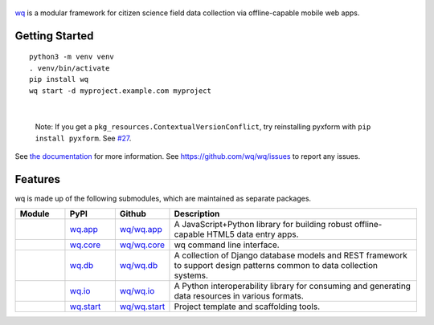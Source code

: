 .. figure:: https://raw.github.com/wq/wq/master/images/128/wq.png
   :align: center
   :target: https://wq.io
   :alt: wq

`wq <https://wq.io>`_ is a modular framework for citizen science field data
collection via offline-capable mobile web apps.

Getting Started
---------------

::

    python3 -m venv venv
    . venv/bin/activate
    pip install wq
    wq start -d myproject.example.com myproject
|

    Note: If you get a ``pkg_resources.ContextualVersionConflict``, try
    reinstalling pyxform with ``pip install pyxform``. See
    `#27 <https://github.com/wq/wq/issues/27>`__.

See `the documentation <https://wq.io/docs>`_ for more information.
See https://github.com/wq/wq/issues to report any issues.

Features
--------

wq is made up of the following submodules, which are maintained as
separate packages.


.. csv-table::
  :header: "Module", "PyPI", "Github", "Description"
  :widths: 100, 100, 100, 500

  |wq_app|, `wq.app <https://pypi.python.org/pypi/wq.app>`_, `wq/wq.app <https://github.com/wq/wq.app>`_, "A JavaScript+Python library for building robust offline-capable HTML5 data entry apps."
  |wq_core|, `wq.core <https://pypi.python.org/pypi/wq.core>`_, `wq/wq.core <https://github.com/wq/wq.core>`_, "wq command line interface."
  |wq_db|, `wq.db <https://pypi.python.org/pypi/wq.db>`_, `wq/wq.db <https://github.com/wq/wq.db>`_, "A collection of Django database models and REST framework to support design patterns common to data collection systems."
  |wq_io|, `wq.io <https://pypi.python.org/pypi/wq.io>`_, `wq/wq.io <https://github.com/wq/wq.io>`_, "A Python interoperability library for consuming and generating data resources in various formats." 
  |wq_start|, `wq.start <https://pypi.python.org/pypi/wq.start>`_, `wq/wq.start <https://github.com/wq/wq.start>`_, "Project template and scaffolding tools."

.. |wq_app| image:: https://raw.githubusercontent.com/wq/wq/master/images/80/wq.app.png     
  :target: https://wq.io/wq.app
.. |wq_core| image:: https://raw.githubusercontent.com/wq/wq/master/images/80/wq.core.png     
  :target: https://wq.io/wq.core
.. |wq_db| image:: https://raw.githubusercontent.com/wq/wq/master/images/80/wq.db.png     
  :target: https://wq.io/wq.db
.. |wq_io| image:: https://raw.githubusercontent.com/wq/wq/master/images/80/wq.io.png     
  :target: https://wq.io/wq.io
.. |wq_start| image:: https://raw.githubusercontent.com/wq/wq/master/images/80/wq.start.png     
  :target: https://wq.io/wq.start
